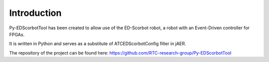 Introduction
==================================

Py-EDScorbotTool has been created to allow use of the ED-Scorbot robot, a robot with an Event-Driven controller for FPGAs. 

It is written in Python and serves as a substitute of ATCEDScorbotConfig filter in jAER. 

The repository of the project can be found here: https://github.com/RTC-research-group/Py-EDScorbotTool



 
